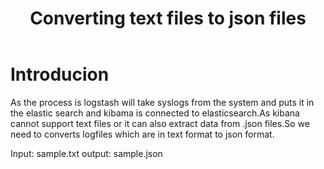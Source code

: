#+TITLE: Converting text files to json files

* Introducion
As the process is logstash will take syslogs from the system and puts it in the
elastic search and kibama is connected to elasticsearch.As kibana cannot
support text files or it can also extract data from .json files.So we need to
converts logfiles which are in text format to json format.


Input: sample.txt
output: sample.json
